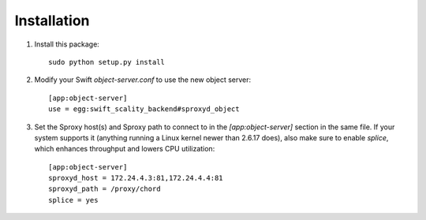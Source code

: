 Installation
============
1. Install this package::

    sudo python setup.py install

2. Modify your Swift `object-server.conf` to use the new object server::

    [app:object-server]
    use = egg:swift_scality_backend#sproxyd_object

3. Set the Sproxy host(s) and Sproxy path to connect to in the
   `[app:object-server]` section in the same file. If your system supports it
   (anything running a Linux kernel newer than 2.6.17 does), also make sure to
   enable `splice`, which enhances throughput and lowers CPU utilization::

    [app:object-server]
    sproxyd_host = 172.24.4.3:81,172.24.4.4:81
    sproxyd_path = /proxy/chord
    splice = yes
